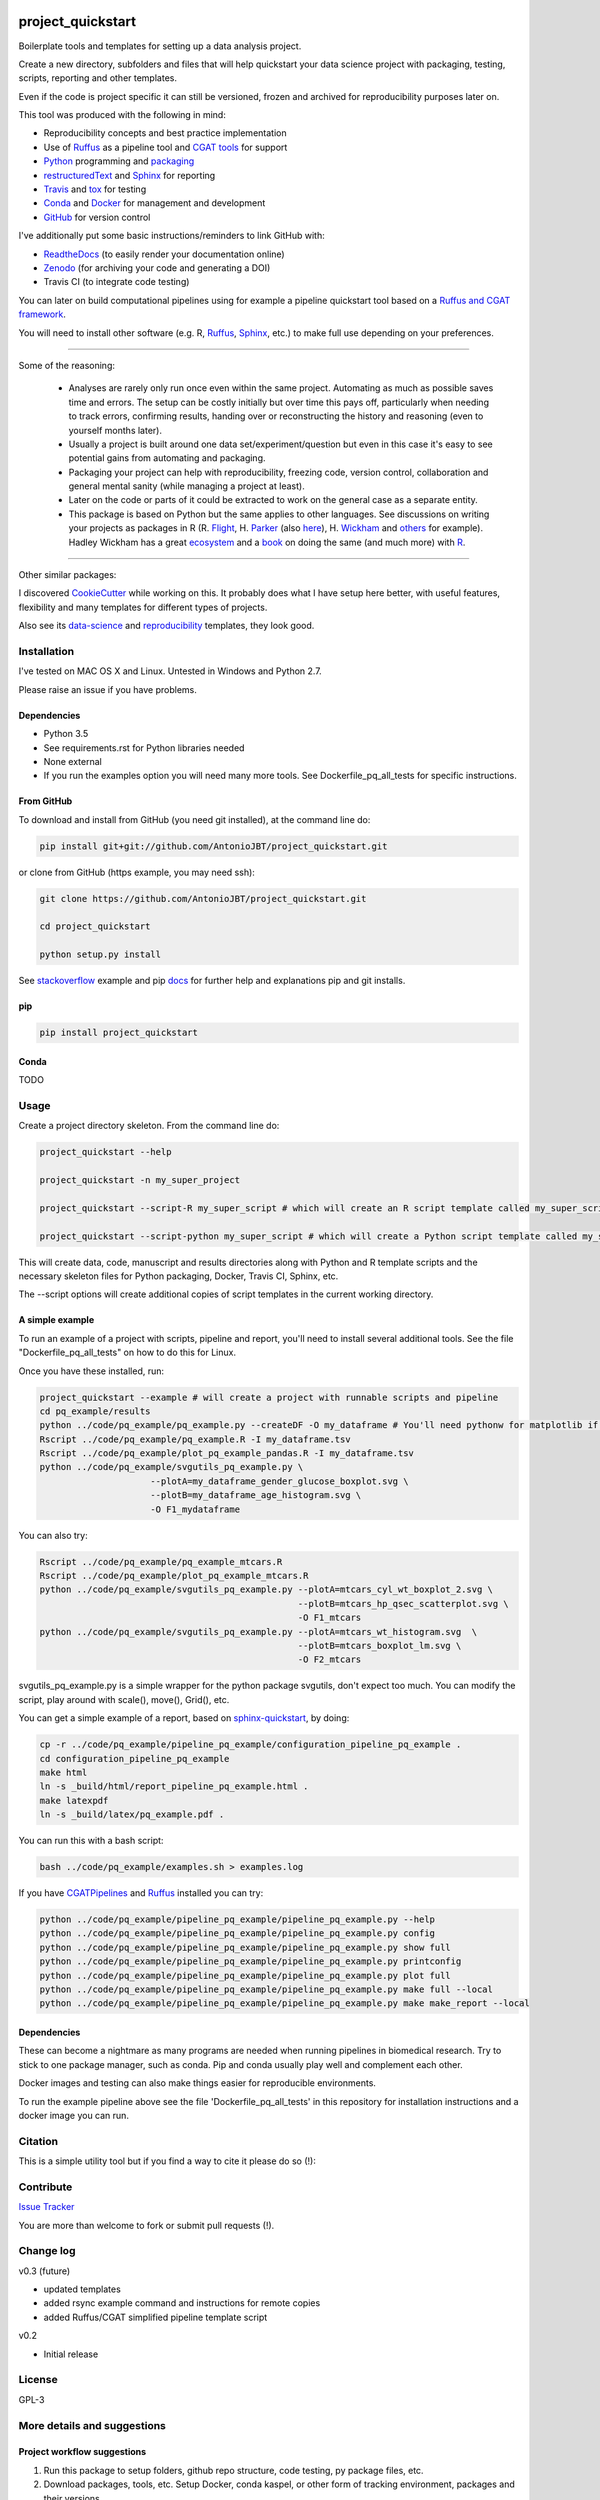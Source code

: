 .. image:: https://travis-ci.org/AntonioJBT/project_quickstart.svg?branch=master
   :target: https://travis-ci.org/AntonioJBT/project_quickstart

.. image:: https://readthedocs.org/projects/project-quickstart/badge/?version=latest
   :target: http://project-quickstart.readthedocs.io/en/latest/?badge=latest
   :alt: Documentation Status

.. image:: https://zenodo.org/badge/79537885.svg
   :target: https://zenodo.org/badge/latestdoi/79537885


##################
project_quickstart
##################

Boilerplate tools and templates for setting up a data analysis project.

Create a new directory, subfolders and files that will help quickstart your data science project with packaging, testing, scripts, reporting and other templates.

Even if the code is project specific it can still be versioned, frozen and archived for reproducibility purposes later on.

This tool was produced with the following in mind:

- Reproducibility concepts and best practice implementation
- Use of Ruffus_ as a pipeline tool and `CGAT tools`_ for support 
- Python_ programming and packaging_
- restructuredText_ and Sphinx_ for reporting
- Travis_ and tox_ for testing
- Conda_ and Docker_ for management and development
- GitHub_ for version control

I've additionally put some basic instructions/reminders to link GitHub with:

- ReadtheDocs_ (to easily render your documentation online)
- Zenodo_ (for archiving your code and generating a DOI)
- Travis CI (to integrate code testing)

.. _Ruffus: http://www.ruffus.org.uk/

.. _`CGAT tools`: http://www.cgat.org/cgat/Tools/the-cgat-code-collection

.. _Python: https://www.python.org/

.. _packaging: https://packaging.python.org/

.. _restructuredText: http://docutils.sourceforge.net/rst.html

.. _Sphinx: http://www.sphinx-doc.org/en/stable/

.. _Travis: https://travis-ci.org/

.. _tox: https://tox.readthedocs.io/en/latest/

.. _Conda: http://conda.pydata.org/docs/#

.. _Docker: https://www.docker.com/
.. _GitHub: https://github.com/

.. _ReadtheDocs: https://readthedocs.org/

.. _Zenodo: https://guides.github.com/activities/citable-code/


You can later on build computational pipelines using for example a pipeline quickstart tool based on a `Ruffus and CGAT framework`_.

.. _`Ruffus and CGAT framework`: https://github.com/CGATOxford/CGATPipelines/blob/master/scripts/pipeline_quickstart.py

You will need to install other software (e.g. R, Ruffus_, Sphinx_, etc.) to make full use depending on your preferences.

-----

Some of the reasoning:

    - Analyses are rarely only run once even within the same project. Automating as much as possible saves time and errors. The setup can be costly initially but over time this pays off, particularly when needing to track errors, confirming results, handing over or reconstructing the history and reasoning (even to yourself months later).
    - Usually a project is built around one data set/experiment/question but even in this case it's easy to see potential gains from automating and packaging.
    - Packaging your project can help with reproducibility, freezing code, version control, collaboration and general mental sanity (while managing a project at least).
    - Later on the code or parts of it could be extracted to work on the general case as a separate entity.
    - This package is based on Python but the same applies to other languages. See discussions on writing your projects as packages in R (R. Flight_, H. Parker_ (also here__), H. Wickham_ and others_ for example). Hadley Wickham has a great ecosystem_ and a book_ on doing the same (and much more) with R_.
    
.. _Flight: http://rmflight.github.io/posts/2014/07/analyses_as_packages.html
    
.. _Parker: https://hilaryparker.com/2014/04/29/writing-an-r-package-from-scratch/

__ https://hilaryparker.com/2013/04/03/personal-r-packages/

.. _Wickham: http://r-pkgs.had.co.nz/intro.html

.. _others: https://github.com/kbroman/broman

.. _book: http://r-pkgs.had.co.nz/

.. _ecosystem: http://hadley.nz/

.. _R: https://www.r-project.org/

-----

Other similar packages:

I discovered CookieCutter_ while working on this. It probably does what I have setup here better, with useful features, flexibility and many templates for different types of projects.

.. _CookieCutter: https://github.com/audreyr/cookiecutter-pypackage

Also see its data-science_ and reproducibility_ templates, they look good.

.. _reproducibility: https://github.com/mkrapp/cookiecutter-reproducible-science

.. _data-science: https://github.com/drivendata/cookiecutter-data-science


Installation
############

I've tested on MAC OS X and Linux. Untested in Windows and Python 2.7. 

Please raise an issue if you have problems.

Dependencies
============

- Python 3.5
- See requirements.rst for Python libraries needed
- None external
- If you run the examples option you will need many more tools. See
  Dockerfile_pq_all_tests for specific instructions.


From GitHub
===========

To download and install from GitHub (you need git installed), at the command line do:

.. code-block:: bash

   pip install git+git://github.com/AntonioJBT/project_quickstart.git

or clone from GitHub (https example, you may need ssh):

.. code-block:: bash

   git clone https://github.com/AntonioJBT/project_quickstart.git
    
   cd project_quickstart

   python setup.py install

See stackoverflow_ example and pip docs_ for further help and explanations pip and git installs.

.. _stackoverflow: http://stackoverflow.com/questions/8247605/configuring-so-that-pip-install-can-work-from-github
.. _docs: https://pip.pypa.io/en/stable/reference/pip_install/#vcs-support/pip_install.html#vcs-support


pip
===

.. code-block:: bash

   pip install project_quickstart


Conda
=====

TODO


Usage
#####

Create a project directory skeleton. From the command line do:

.. code-block:: bash

   project_quickstart --help

   project_quickstart -n my_super_project

   project_quickstart --script-R my_super_script # which will create an R script template called my_super_script.R

   project_quickstart --script-python my_super_script # which will create a Python script template called my_super_script.py

This will create data, code, manuscript and results directories along with Python and R template scripts and the necessary skeleton files for Python packaging, Docker, Travis CI, Sphinx, etc.

The --script options will create additional copies of script templates in the current working directory.


A simple example
================

To run an example of a project with scripts, pipeline and report, you'll need to install several additional tools.
See the file "Dockerfile_pq_all_tests" on how to do this for Linux.

Once you have these installed, run:

.. code-block:: bash

   project_quickstart --example # will create a project with runnable scripts and pipeline
   cd pq_example/results
   python ../code/pq_example/pq_example.py --createDF -O my_dataframe # You'll need pythonw for matplotlib if on a Mac
   Rscript ../code/pq_example/pq_example.R -I my_dataframe.tsv
   Rscript ../code/pq_example/plot_pq_example_pandas.R -I my_dataframe.tsv
   python ../code/pq_example/svgutils_pq_example.py \
                        --plotA=my_dataframe_gender_glucose_boxplot.svg \
                        --plotB=my_dataframe_age_histogram.svg \
                        -O F1_mydataframe

You can also try:

.. code-block:: bash
                        
   Rscript ../code/pq_example/pq_example_mtcars.R
   Rscript ../code/pq_example/plot_pq_example_mtcars.R
   python ../code/pq_example/svgutils_pq_example.py --plotA=mtcars_cyl_wt_boxplot_2.svg \
                                                    --plotB=mtcars_hp_qsec_scatterplot.svg \
                                                    -O F1_mtcars
   python ../code/pq_example/svgutils_pq_example.py --plotA=mtcars_wt_histogram.svg  \
                                                    --plotB=mtcars_boxplot_lm.svg \
                                                    -O F2_mtcars

svgutils_pq_example.py is a simple wrapper for the python package svgutils,
don't expect too much. You can modify the script, play around with scale(),
move(), Grid(), etc.


You can get a simple example of a report, based on sphinx-quickstart_, by doing:

.. code-block:: bash

   cp -r ../code/pq_example/pipeline_pq_example/configuration_pipeline_pq_example .
   cd configuration_pipeline_pq_example
   make html
   ln -s _build/html/report_pipeline_pq_example.html .
   make latexpdf
   ln -s _build/latex/pq_example.pdf .

You can run this with a bash script:

.. code-block:: bash

   bash ../code/pq_example/examples.sh > examples.log

If you have CGATPipelines_ and Ruffus_ installed you can try:

.. code-block:: bash

   python ../code/pq_example/pipeline_pq_example/pipeline_pq_example.py --help
   python ../code/pq_example/pipeline_pq_example/pipeline_pq_example.py config
   python ../code/pq_example/pipeline_pq_example/pipeline_pq_example.py show full
   python ../code/pq_example/pipeline_pq_example/pipeline_pq_example.py printconfig
   python ../code/pq_example/pipeline_pq_example/pipeline_pq_example.py plot full
   python ../code/pq_example/pipeline_pq_example/pipeline_pq_example.py make full --local
   python ../code/pq_example/pipeline_pq_example/pipeline_pq_example.py make make_report --local

.. _CGATPipelines: https://github.com/CGATOxford/CGATPipelines

.. _Ruffus: http://www.ruffus.org.uk/

.. _sphinx-quickstart: http://www.sphinx-doc.org/en/stable/index.html


Dependencies
============

These can become a nightmare as many programs are needed when running pipelines
in biomedical research. Try to stick to one package manager, such as conda. Pip
and conda usually play well and complement each other. 

Docker images and testing can also make things easier for reproducible
environments.

To run the example pipeline above see the file 'Dockerfile_pq_all_tests' in
this repository for installation instructions and a docker image you can run.


Citation
########

This is a simple utility tool but if you find a way to cite it please do so (!):

.. image:: https://zenodo.org/badge/79537885.svg
   :target: https://zenodo.org/badge/latestdoi/79537885
   

Contribute
##########

`Issue Tracker`_

.. _`Issue Tracker`: https://github.com/AntonioJBT/project_quickstart/issues

You are more than welcome to fork or submit pull requests (!).


Change log
##########

v0.3 (future)

- updated templates
- added rsync example command and instructions for remote copies
- added Ruffus/CGAT simplified pipeline template script


v0.2

- Initial release


License
#######

GPL-3


More details and suggestions
############################

Project workflow suggestions
============================

#. Run this package to setup folders, github repo structure, code testing, py package files, etc.
#. Download packages, tools, etc. Setup Docker, conda kaspel, or other form of tracking environment, packages and their versions.
#. Manually connect GitHub with integrated services (Travis CI, Zenodo, RTD).
#. Code and test code with tox, travis and py.test
#. Analyse
#. Create new scripts, new pipelines, test them
#. Document code as you go, update with sphinx autodoc
#. Generate internal report with plots, text, etc.
#. Freeze with release tag + zenodo archiving and/or tar ball with py sdist
#. Repeat cycle

-----

General notes
=============

project_quickstart.py creates a folder structure with file templates for:

- data
- code
- results
- manuscript (reports, general documents, references, etc.)

See this layout_ for one explanation on organising Python projects

.. _layout: https://www.cgat.org/downloads/public/cgatpipelines/documentation/Reference.html#term-pipeline-scripts

project_quickstart.py copies the contents of project_quickstart/templates/project_template/ so as to have all the skeleton files needed for:

- Github repository files (but not .git) like: .gitignore, README, THANKS, TODO, LICENCE, etc.
- Travis testing files, tests dir with skeleton files
- Tox python testing
- Python packaging files
- Dockerfile
- etc
- Zenodo, see `Zenodo GitHub guide`_. Allow permissions and then with each tag release Zenodo archives the repo and gives it a DOI. See also SSI blog_ on Zenodo.

These go into the code directory.

.. _`Zenodo GitHub guide`: https://guides.github.com/activities/citable-code/
	
.. _blog: https://www.software.ac.uk/blog/2016-09-26-making-code-citable-zenodo-and-github

Make additional script template copies with project_quickstart.py (located in project_quickstart/templates/project_template/).

-----

Testing
=======

- See tox, travis and py.test for a proper setup of py virtualenv, CI and unit testing respectively.
- Check travis setup, add pep8 and flake8 to improve your code.
- See CGAT docs for an explanation `on testing`_.
	
.. _`on testing`: https://www.cgat.org/downloads/public/cgat/documentation/testing.html#testing

-----

Upload code to GitHub
=====================

To create a repository after having already created files do the following:

	Manually create a blank (no files at all) repository online in your GitHub account

In your local machine, under my_project_xxx/code/ do:

.. code-block:: bash

	git init
	git add *
	git commit -am 'great message'
	git remote add origin https://github.com/user_xxx/my_project_xxx.git
	git push -u origin master

	# To copy on any other machine simply run:
	
	git clone https://github.com/user_xxx/my_project_xxx.git

-----

Documentation
=============

After setting up a project, edit the INI and rst files so that variables that get repeated (such as project name, author, date, etc.) are automatically passed to the various files that need them (setup.py, Dockerfile, manuscript_template, etc.). These will get substituted when running python setup.py or rendering rst documents for instance.

Different renderers can give slightly different results (e.g. GitHub, RTD, Sphinx_, rst2pdf, etc.)

rst2pdf can substitute rst variables but pandoc doesn't seem to do it properly.

See some notes in CGAT reports_.

.. _reports: https://www.cgat.org/downloads/public/cgatpipelines/documentation/PipelineReports.html#writingreports

- Add Python docs with rst, Sphinx_, quickstart_
- Check doctests_
- See this tutorial_ for Sphinx_ and general python packaging/workflow
- See also `Jeff Knupp's tutorial`_ and other `similar blogs`_ on Python packaging.

.. _tutorial: https://jeffknupp.com/blog/2013/08/16/open-sourcing-a-python-project-the-right-way/

.. _quickstart: http://thomas-cokelaer.info/tutorials/sphinx/quickstart.html

.. _doctests: http://thomas-cokelaer.info/tutorials/sphinx/doctest.html

.. _`Jeff Knupp's tutorial`: https://www.jeffknupp.com/blog/2013/08/16/open-sourcing-a-python-project-the-right-way/

.. _`similar blogs`: https://www.pydanny.com/cookie-project-templates-made-easy.html


Try to follow Python style guides. See projects where these have been slightly adapted as an example (CGAT style_).

.. _style: https://www.cgat.org/downloads/public/cgat/documentation/styleguide.html#styleguide

-----

Archiving and computing environment
===================================

You can use releases as code freezes. These can be public, remote, local, private, etc.

For example, you can greate tags for commits on GitHub, these create compressed files with versioning. See `git tagging`_ on how to do this.

.. _`git tagging`: https://git-scm.com/book/en/v2/Git-Basics-Tagging

For example, if you want to tag and version a previous commit, do the following:

.. code-block:: bash

	# Check the tag history:
	git tag

	# Check the commit log and copy the commit reference:
	git log --pretty=oneline

	# Create a tag, give it a version, internal message and point it to the commit you want to tag:
	git tag -a v0.1 -m "code freeze for draft 1, 23 June 2017" 7c3c7b76e4e3b47016b4f899c3aa093a44c5e053

	# Push the tag 
	# By default, the git push command does not transfer tags to remote servers, so run:
	git push origin v0.1

-----

See bioconda_, contributing a recipe_ and guidelines_ to help manage the project's dependencies and computational environment.

.. _bioconda: https://bioconda.github.io/index.html
	
.. _recipe: https://bioconda.github.io/contribute-a-recipe.html
	
.. _guidelines: https://bioconda.github.io/guidelines.html

If your code is useful to others, you can make it available with PyPI, create a Dockerfile and/or Conda recipe.

-----

.. note::
	
	Many links are tutorials I've come across, if you know of other good ones please share them.
	
	Make sure to check the official sites and follow their tutorials for each of the tools as a primary source however.
	
	Feel free to fork, raise issues and send pull requests.
	
